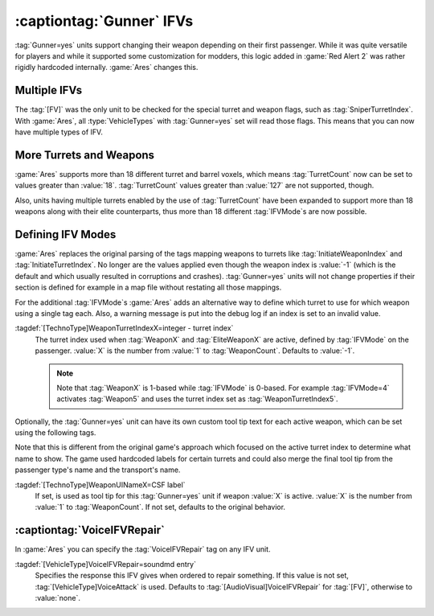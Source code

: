:captiontag:`Gunner` IFVs
`````````````````````````

:tag:`Gunner=yes` units support changing their weapon depending on their first
passenger. While it was quite versatile for players and while it supported some
customization for modders, this logic added in :game:`Red Alert 2` was rather
rigidly hardcoded internally. :game:`Ares` changes this.


.. index::
  Units; Multiple IFVs
  Gunner; Multiple IFVs

Multiple IFVs
~~~~~~~~~~~~~

The :tag:`[FV]` was the only unit to be checked for the special turret and
weapon flags, such as :tag:`SniperTurretIndex`. With :game:`Ares`, all
:type:`VehicleTypes` with :tag:`Gunner=yes` set will read those flags. This
means that you can now have multiple types of IFV.

.. versionadded:: 0.1


.. index::
  Units; More than 18 weapons and turrets
  Weapons; More than 18 weapons and turrets
  Turrets; More than 18 weapons and turrets

More Turrets and Weapons
~~~~~~~~~~~~~~~~~~~~~~~~

:game:`Ares` supports more than 18 different turret and barrel voxels, which
means :tag:`TurretCount` now can be set to values greater than :value:`18`.
:tag:`TurretCount` values greater than :value:`127` are not supported, though.

Also, units having multiple turrets enabled by the use of :tag:`TurretCount`
have been expanded to support more than 18 weapons along with their elite
counterparts, thus more than 18 different :tag:`IFVMode`\ s are now possible.

.. versionadded:: 0.E


.. index::
  Units; More IFV Modes
  Gunner; More than 18 IFV Modes

Defining IFV Modes
~~~~~~~~~~~~~~~~~~

:game:`Ares` replaces the original parsing of the tags mapping weapons to
turrets like :tag:`InitiateWeaponIndex` and :tag:`InitiateTurretIndex`. No
longer are the values applied even though the weapon index is :value:`-1` (which
is the default and which usually resulted in corruptions and crashes).
:tag:`Gunner=yes` units will not change properties if their section is defined
for example in a map file without restating all those mappings.

For the additional :tag:`IFVMode`\ s :game:`Ares` adds an alternative way to
define which turret to use for which weapon using a single tag each. Also, a
warning message is put into the debug log if an index is set to an invalid
value.

:tagdef:`[TechnoType]WeaponTurretIndexX=integer - turret index`
  The turret index used when :tag:`WeaponX` and :tag:`EliteWeaponX` are active,
  defined by :tag:`IFVMode` on the passenger. :value:`X` is the number from
  :value:`1` to :tag:`WeaponCount`. Defaults to :value:`-1`.

  .. note:: Note that :tag:`WeaponX` is 1-based while :tag:`IFVMode` is 0-based.
    For example :tag:`IFVMode=4` activates :tag:`Weapon5` and uses the turret
    index set as :tag:`WeaponTurretIndex5`.

Optionally, the :tag:`Gunner=yes` unit can have its own custom tool tip text for
each active weapon, which can be set using the following tags.

Note that this is different from the original game's approach which focused on
the active turret index to determine what name to show. The game used hardcoded
labels for certain turrets and could also merge the final tool tip from the
passenger type's name and the transport's name.

:tagdef:`[TechnoType]WeaponUINameX=CSF label`
  If set, is used as tool tip for this :tag:`Gunner=yes` unit if weapon
  :value:`X` is active. :value:`X` is the number from :value:`1` to
  :tag:`WeaponCount`. If not set, defaults to the original behavior.

.. versionadded:: 0.E


.. index::
  Units; VoiceIFVRepair per IFV unit
  Gunner; VoiceIFVRepair per unit

:captiontag:`VoiceIFVRepair`
~~~~~~~~~~~~~~~~~~~~~~~~~~~~

In :game:`Ares` you can specify the :tag:`VoiceIFVRepair` tag on any IFV unit.

:tagdef:`[VehicleType]VoiceIFVRepair=soundmd entry`
  Specifies the response this IFV gives when ordered to repair something. If
  this value is not set, :tag:`[VehicleType]VoiceAttack` is used. Defaults to 
  :tag:`[AudioVisual]VoiceIFVRepair` for :tag:`[FV]`, otherwise to
  :value:`none`.

.. versionadded:: 0.2
